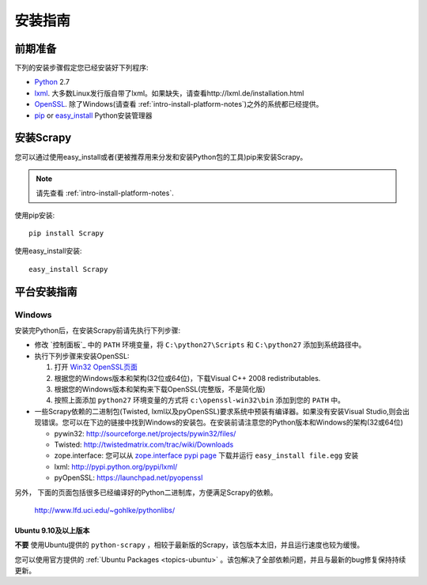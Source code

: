 .. _intro-install:

==================
安装指南
==================

前期准备
==============

下列的安装步骤假定您已经安装好下列程序:

* `Python`_ 2.7
* `lxml`_. 大多数Linux发行版自带了lxml。如果缺失，请查看http://lxml.de/installation.html
* `OpenSSL`_. 除了Windows(请查看 :ref:`intro-install-platform-notes`)之外的系统都已经提供。
* `pip`_ or `easy_install`_ Python安装管理器

安装Scrapy
=================

您可以通过使用easy_install或者(更被推荐用来分发和安装Python包的工具)pip来安装Scrapy。

.. note:: 请先查看 :ref:`intro-install-platform-notes`.

使用pip安装::

   pip install Scrapy

使用easy_install安装::

   easy_install Scrapy

.. _intro-install-platform-notes:

平台安装指南
====================================

Windows
-------

安装完Python后，在安装Scrapy前请先执行下列步骤:

* 修改 `控制面板`_ 中的 ``PATH`` 环境变量，将 ``C:\python27\Scripts`` 和 ``C:\python27`` 添加到系统路径中。

* 执行下列步骤来安装OpenSSL:

  1. 打开 `Win32 OpenSSL页面 <http://slproweb.com/products/Win32OpenSSL.html>`_

  2. 根据您的Windows版本和架构(32位或64位)，下载Visual C++ 2008 redistributables.

  3. 根据您的Windows版本和架构来下载OpenSSL(完整版，不是简化版)

  4. 按照上面添加 ``python27`` 环境变量的方式将 ``c:\openssl-win32\bin`` 添加到您的 ``PATH`` 中。

* 一些Scrapy依赖的二进制包(Twisted, lxml以及pyOpenSSL)要求系统中预装有编译器。如果没有安装Visual Studio,则会出现错误。您可以在下边的链接中找到Windows的安装包。在安装前请注意您的Python版本和Windows的架构(32或64位)

  * pywin32: http://sourceforge.net/projects/pywin32/files/
  * Twisted: http://twistedmatrix.com/trac/wiki/Downloads
  * zope.interface: 您可以从 `zope.interface pypi page <http://pypi.python.org/pypi/zope.interface>`_ 下载并运行 ``easy_install file.egg`` 安装
  * lxml: http://pypi.python.org/pypi/lxml/
  * pyOpenSSL: https://launchpad.net/pyopenssl

另外， 下面的页面包括很多已经编译好的Python二进制库，方便满足Scrapy的依赖。

    http://www.lfd.uci.edu/~gohlke/pythonlibs/

Ubuntu 9.10及以上版本 
~~~~~~~~~~~~~~~~~~~~

**不要** 使用Ubuntu提供的 ``python-scrapy`` ，相较于最新版的Scrapy，该包版本太旧，并且运行速度也较为缓慢。

您可以使用官方提供的 :ref:`Ubuntu Packages <topics-ubuntu>` 。该包解决了全部依赖问题，并且与最新的bug修复保持持续更新。


.. _Python: http://www.python.org
.. _pip: http://www.pip-installer.org/en/latest/installing.html
.. _easy_install: http://pypi.python.org/pypi/setuptools
.. _Control Panel: http://www.microsoft.com/resources/documentation/windows/xp/all/proddocs/en-us/sysdm_advancd_environmnt_addchange_variable.mspx
.. _lxml: http://lxml.de/
.. _OpenSSL: https://pypi.python.org/pypi/pyOpenSSL
